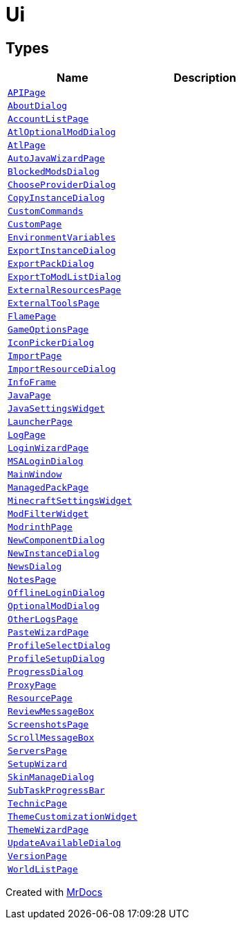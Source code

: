 [#Ui]
= Ui
:relfileprefix: 
:mrdocs:


== Types
[cols=2]
|===
| Name | Description 

| xref:Ui/APIPage.adoc[`APIPage`] 
| 

| xref:Ui/AboutDialog.adoc[`AboutDialog`] 
| 

| xref:Ui/AccountListPage.adoc[`AccountListPage`] 
| 

| xref:Ui/AtlOptionalModDialog.adoc[`AtlOptionalModDialog`] 
| 

| xref:Ui/AtlPage.adoc[`AtlPage`] 
| 

| xref:Ui/AutoJavaWizardPage.adoc[`AutoJavaWizardPage`] 
| 

| xref:Ui/BlockedModsDialog.adoc[`BlockedModsDialog`] 
| 

| xref:Ui/ChooseProviderDialog.adoc[`ChooseProviderDialog`] 
| 

| xref:Ui/CopyInstanceDialog.adoc[`CopyInstanceDialog`] 
| 

| xref:Ui/CustomCommands.adoc[`CustomCommands`] 
| 

| xref:Ui/CustomPage.adoc[`CustomPage`] 
| 

| xref:Ui/EnvironmentVariables.adoc[`EnvironmentVariables`] 
| 

| xref:Ui/ExportInstanceDialog.adoc[`ExportInstanceDialog`] 
| 

| xref:Ui/ExportPackDialog.adoc[`ExportPackDialog`] 
| 

| xref:Ui/ExportToModListDialog.adoc[`ExportToModListDialog`] 
| 

| xref:Ui/ExternalResourcesPage.adoc[`ExternalResourcesPage`] 
| 

| xref:Ui/ExternalToolsPage.adoc[`ExternalToolsPage`] 
| 

| xref:Ui/FlamePage.adoc[`FlamePage`] 
| 

| xref:Ui/GameOptionsPage.adoc[`GameOptionsPage`] 
| 

| xref:Ui/IconPickerDialog.adoc[`IconPickerDialog`] 
| 

| xref:Ui/ImportPage.adoc[`ImportPage`] 
| 

| xref:Ui/ImportResourceDialog.adoc[`ImportResourceDialog`] 
| 

| xref:Ui/InfoFrame.adoc[`InfoFrame`] 
| 

| xref:Ui/JavaPage.adoc[`JavaPage`] 
| 

| xref:Ui/JavaSettingsWidget.adoc[`JavaSettingsWidget`] 
| 

| xref:Ui/LauncherPage.adoc[`LauncherPage`] 
| 

| xref:Ui/LogPage.adoc[`LogPage`] 
| 

| xref:Ui/LoginWizardPage.adoc[`LoginWizardPage`] 
| 

| xref:Ui/MSALoginDialog.adoc[`MSALoginDialog`] 
| 

| xref:Ui/MainWindow.adoc[`MainWindow`] 
| 

| xref:Ui/ManagedPackPage.adoc[`ManagedPackPage`] 
| 

| xref:Ui/MinecraftSettingsWidget.adoc[`MinecraftSettingsWidget`] 
| 

| xref:Ui/ModFilterWidget.adoc[`ModFilterWidget`] 
| 

| xref:Ui/ModrinthPage.adoc[`ModrinthPage`] 
| 

| xref:Ui/NewComponentDialog.adoc[`NewComponentDialog`] 
| 

| xref:Ui/NewInstanceDialog.adoc[`NewInstanceDialog`] 
| 

| xref:Ui/NewsDialog.adoc[`NewsDialog`] 
| 

| xref:Ui/NotesPage.adoc[`NotesPage`] 
| 

| xref:Ui/OfflineLoginDialog.adoc[`OfflineLoginDialog`] 
| 

| xref:Ui/OptionalModDialog.adoc[`OptionalModDialog`] 
| 

| xref:Ui/OtherLogsPage.adoc[`OtherLogsPage`] 
| 

| xref:Ui/PasteWizardPage.adoc[`PasteWizardPage`] 
| 

| xref:Ui/ProfileSelectDialog.adoc[`ProfileSelectDialog`] 
| 

| xref:Ui/ProfileSetupDialog.adoc[`ProfileSetupDialog`] 
| 

| xref:Ui/ProgressDialog.adoc[`ProgressDialog`] 
| 

| xref:Ui/ProxyPage.adoc[`ProxyPage`] 
| 

| xref:Ui/ResourcePage.adoc[`ResourcePage`] 
| 

| xref:Ui/ReviewMessageBox.adoc[`ReviewMessageBox`] 
| 

| xref:Ui/ScreenshotsPage.adoc[`ScreenshotsPage`] 
| 

| xref:Ui/ScrollMessageBox.adoc[`ScrollMessageBox`] 
| 

| xref:Ui/ServersPage.adoc[`ServersPage`] 
| 

| xref:Ui/SetupWizard.adoc[`SetupWizard`] 
| 

| xref:Ui/SkinManageDialog.adoc[`SkinManageDialog`] 
| 

| xref:Ui/SubTaskProgressBar.adoc[`SubTaskProgressBar`] 
| 

| xref:Ui/TechnicPage.adoc[`TechnicPage`] 
| 

| xref:Ui/ThemeCustomizationWidget.adoc[`ThemeCustomizationWidget`] 
| 

| xref:Ui/ThemeWizardPage.adoc[`ThemeWizardPage`] 
| 

| xref:Ui/UpdateAvailableDialog.adoc[`UpdateAvailableDialog`] 
| 

| xref:Ui/VersionPage.adoc[`VersionPage`] 
| 

| xref:Ui/WorldListPage.adoc[`WorldListPage`] 
| 

|===



[.small]#Created with https://www.mrdocs.com[MrDocs]#
